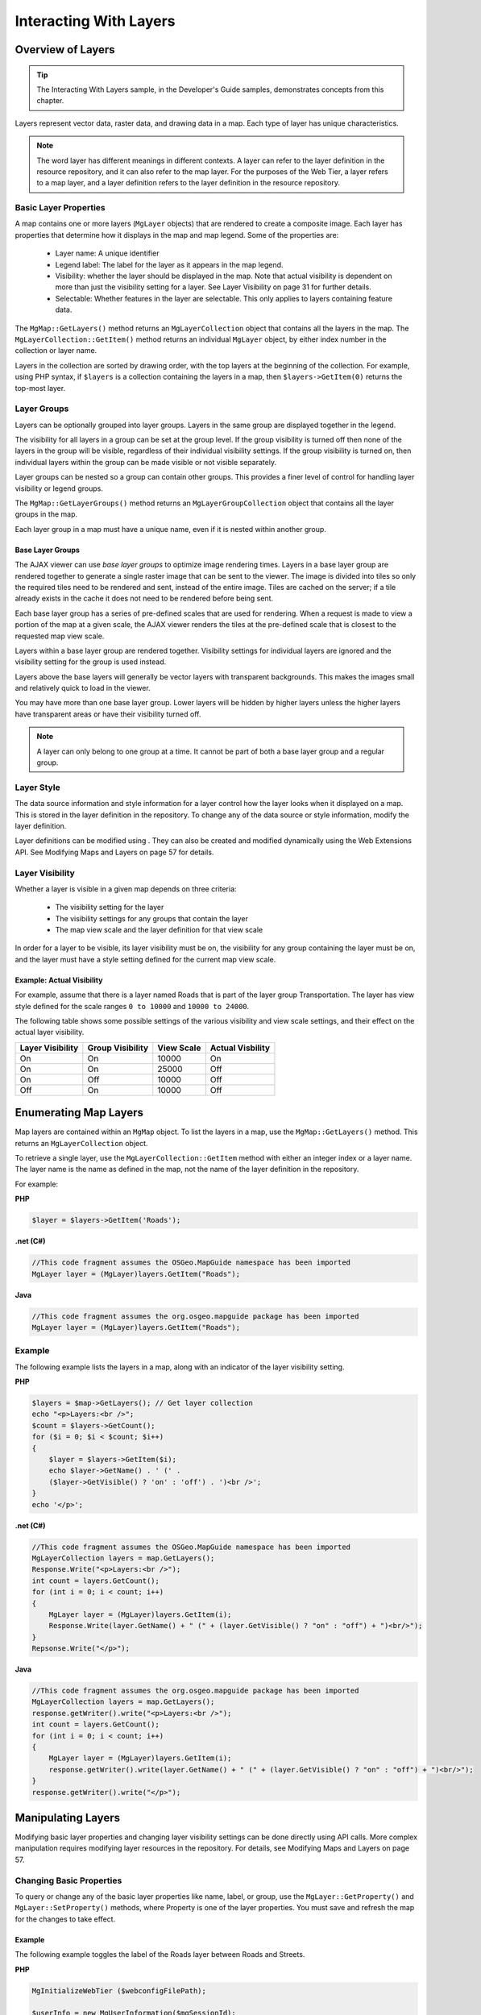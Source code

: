 .. index::
   single: layers
   
Interacting With Layers
=======================

Overview of Layers
------------------

.. tip::
    
    The Interacting With Layers sample, in the Developer's Guide samples, demonstrates concepts from this chapter.

Layers represent vector data, raster data, and drawing data in a map. Each type
of layer has unique characteristics.


.. note::

    The word layer has different meanings in different contexts. A layer can refer
    to the layer definition in the resource repository, and it can also refer to the map
    layer. For the purposes of the Web Tier, a layer refers to a map layer, and a layer
    definition refers to the layer definition in the resource repository.

Basic Layer Properties
^^^^^^^^^^^^^^^^^^^^^^

.. todo::
    Replace page number references with section links

A map contains one or more layers (``MgLayer`` objects) that are rendered to create
a composite image. Each layer has properties that determine how it displays in
the map and map legend. Some of the properties are:

 * Layer name: A unique identifier
 * Legend label: The label for the layer as it appears in the map legend.
 * Visibility: whether the layer should be displayed in the map. Note that actual visibility is dependent on more than just the visibility setting for a layer. See Layer Visibility on page 31 for further details.
 * Selectable: Whether features in the layer are selectable. This only applies to layers containing feature data.

The ``MgMap::GetLayers()`` method returns an ``MgLayerCollection`` object that
contains all the layers in the map. The ``MgLayerCollection::GetItem()`` method
returns an individual ``MgLayer`` object, by either index number in the collection
or layer name.

Layers in the collection are sorted by drawing order, with the top layers at the
beginning of the collection. For example, using PHP syntax, if ``$layers`` is a
collection containing the layers in a map, then ``$layers->GetItem(0)`` returns
the top-most layer.

Layer Groups
^^^^^^^^^^^^

Layers can be optionally grouped into layer groups. Layers in the same group
are displayed together in the legend.

The visibility for all layers in a group can be set at the group level. If the group
visibility is turned off then none of the layers in the group will be visible,
regardless of their individual visibility settings. If the group visibility is turned
on, then individual layers within the group can be made visible or not visible
separately.

Layer groups can be nested so a group can contain other groups. This provides
a finer level of control for handling layer visibility or legend groups.

The ``MgMap::GetLayerGroups()`` method returns an ``MgLayerGroupCollection``
object that contains all the layer groups in the map.

Each layer group in a map must have a unique name, even if it is nested within
another group.

Base Layer Groups
"""""""""""""""""

The AJAX viewer can use *base layer groups* to optimize image rendering times.
Layers in a base layer group are rendered together to generate a single raster
image that can be sent to the viewer. The image is divided into tiles so only
the required tiles need to be rendered and sent, instead of the entire image.
Tiles are cached on the server; if a tile already exists in the cache it does not
need to be rendered before being sent.

Each base layer group has a series of pre-defined scales that are used for
rendering. When a request is made to view a portion of the map at a given
scale, the AJAX viewer renders the tiles at the pre-defined scale that is closest
to the requested map view scale.

Layers within a base layer group are rendered together. Visibility settings for
individual layers are ignored and the visibility setting for the group is used
instead.

Layers above the base layers will generally be vector layers with transparent
backgrounds. This makes the images small and relatively quick to load in the
viewer.

You may have more than one base layer group. Lower layers will be hidden
by higher layers unless the higher layers have transparent areas or have their
visibility turned off.

.. note::
    
    A layer can only belong to one group at a time. It cannot be part of both a base layer group and a regular group.

Layer Style
^^^^^^^^^^^

.. todo::
    Replace page number references with section links

The data source information and style information for a layer control how
the layer looks when it displayed on a map. This is stored in the layer definition
in the repository. To change any of the data source or style information,
modify the layer definition.

Layer definitions can be modified using . They can also be created and modified
dynamically using the Web Extensions API. See Modifying Maps and Layers
on page 57 for details.

Layer Visibility
^^^^^^^^^^^^^^^^

Whether a layer is visible in a given map depends on three criteria:

 * The visibility setting for the layer
 * The visibility settings for any groups that contain the layer
 * The map view scale and the layer definition for that view scale
 
In order for a layer to be visible, its layer visibility must be on, the visibility
for any group containing the layer must be on, and the layer must have a style
setting defined for the current map view scale.

Example: Actual Visibility
""""""""""""""""""""""""""

For example, assume that there is a layer named Roads that is part of the layer
group Transportation. The layer has view style defined for the scale ranges
``0 to 10000`` and ``10000 to 24000``.

The following table shows some possible settings of the various visibility and
view scale settings, and their effect on the actual layer visibility.

+------------------+------------------+------------+------------------+
| Layer Visibility | Group Visibility | View Scale | Actual Visbility |
+==================+==================+============+==================+
| On               | On               | 10000      | On               |
+------------------+------------------+------------+------------------+
| On               | On               | 25000      | Off              |
+------------------+------------------+------------+------------------+
| On               | Off              | 10000      | Off              |
+------------------+------------------+------------+------------------+
| Off              | On               | 10000      | Off              |
+------------------+------------------+------------+------------------+

Enumerating Map Layers
----------------------

Map layers are contained within an ``MgMap`` object. To list the layers in a map,
use the ``MgMap::GetLayers()`` method. This returns an ``MgLayerCollection``
object.

To retrieve a single layer, use the ``MgLayerCollection::GetItem`` method with
either an integer index or a layer name. The layer name is the name as defined
in the map, not the name of the layer definition in the repository.

For example:

**PHP**

.. highlight:: php
.. code-block:: php

    $layer = $layers->GetItem('Roads');

**.net (C#)**

.. highlight:: csharp
.. code-block:: csharp

    //This code fragment assumes the OSGeo.MapGuide namespace has been imported
    MgLayer layer = (MgLayer)layers.GetItem("Roads");

**Java**
    
.. highlight:: java
.. code-block:: java

    //This code fragment assumes the org.osgeo.mapguide package has been imported
    MgLayer layer = (MgLayer)layers.GetItem("Roads");

Example
^^^^^^^

The following example lists the layers in a map, along with an indicator of
the layer visibility setting.

**PHP**

.. highlight:: php
.. code-block:: php

    $layers = $map->GetLayers(); // Get layer collection
    echo "<p>Layers:<br />";
    $count = $layers->GetCount();
    for ($i = 0; $i < $count; $i++)
    {
        $layer = $layers->GetItem($i);
        echo $layer->GetName() . ' (' .
        ($layer->GetVisible() ? 'on' : 'off') . ')<br />';
    }
    echo '</p>';
    
**.net (C#)**

.. highlight:: csharp
.. code-block:: csharp

    //This code fragment assumes the OSGeo.MapGuide namespace has been imported
    MgLayerCollection layers = map.GetLayers();
    Response.Write("<p>Layers:<br />");
    int count = layers.GetCount();
    for (int i = 0; i < count; i++)
    {
        MgLayer layer = (MgLayer)layers.GetItem(i);
        Response.Write(layer.GetName() + " (" + (layer.GetVisible() ? "on" : "off") + ")<br/>");
    }
    Repsonse.Write("</p>");

**Java**
    
.. highlight:: java
.. code-block:: java

    //This code fragment assumes the org.osgeo.mapguide package has been imported
    MgLayerCollection layers = map.GetLayers();
    response.getWriter().write("<p>Layers:<br />");
    int count = layers.GetCount();
    for (int i = 0; i < count; i++)
    {
        MgLayer layer = (MgLayer)layers.GetItem(i);
        response.getWriter().write(layer.GetName() + " (" + (layer.GetVisible() ? "on" : "off") + ")<br/>");
    }
    response.getWriter().write("</p>");

Manipulating Layers
-------------------

.. todo::
    Replace page number references with section links

Modifying basic layer properties and changing layer visibility settings can be
done directly using API calls. More complex manipulation requires modifying
layer resources in the repository. For details, see Modifying Maps and Layers
on page 57.

Changing Basic Properties
^^^^^^^^^^^^^^^^^^^^^^^^^

To query or change any of the basic layer properties like name, label, or group,
use the ``MgLayer::GetProperty()`` and ``MgLayer::SetProperty()`` methods,
where Property is one of the layer properties. You must save and refresh the
map for the changes to take effect.

Example
"""""""

.. todo::
    Update code samples to not use MgMap() ctor. That is deprecated.

The following example toggles the label of the Roads layer between Roads and
Streets.

**PHP**

.. highlight:: php
.. code-block:: php

    MgInitializeWebTier ($webconfigFilePath);
     
    $userInfo = new MgUserInformation($mgSessionId);
    $siteConnection = new MgSiteConnection();
    $siteConnection->Open($userInfo);
    $resourceService =
    $siteConnection->CreateService(MgServiceType::ResourceService);
    $map = new MgMap();
    $map->Open($resourceService, $mgMapName);
    $layers = $map->GetLayers();
    $roadLayer = $layers->GetItem('Roads');
    $roadLabel = $roadLayer->GetLegendLabel();
    if ($roadLabel == 'Roads')
        $newLabel = 'Streets';
    else
        $newLabel = 'Roads';
    $roadLayer->SetLegendLabel($newLabel);
    // You must save the updated map or the
    // changes will not be applied
    // Also be sure to refresh the map on page load.
    $map->Save($resourceService);
    
**.net (C#)**

.. highlight:: csharp
.. code-block:: csharp

    //This code fragment assumes the OSGeo.MapGuide namespace has been imported
    MapGuideApi.MgInitializeWebTier(webConfigFilePath);
    MgUserInformation userInfo = new MgUserInformation(mgSessionId);
    MgSiteConnection siteConnection = new MgSiteConnection();
    siteConnection.Open(userInfo);
    MgResourceService resourceService = (MgResourceService)siteConnection.CreateService(MgServiceType.ResourceService);
    MgMap map = new MgMap();
    map.Open(resourceService, mgMapName);
    MgLayerCollection layers = map.GetLayers();
    MgLayer roadLayer = layers.GetItem("Roads");
    String roadLabel = roadLayer.GetLegendLabel();
    String newLabel = "Roads";
    if (roadLabel == "Roads")
        newLabel = "Streets";
    roadLayer.SetLegendLabel(newLabel);
    // You must save the updated map or the
    // changes will not be applied
    // Also be sure to refresh the map on page load.
    map.Save(resourceService);

**Java**
    
.. highlight:: java
.. code-block:: java

    //This code fragment assumes the org.osgeo.mapguide has been imported
    MapGuideApi.MgInitializeWebTier(webConfigFilePath);
    MgUserInformation userInfo = new MgUserInformation(mgSessionId);
    MgSiteConnection siteConnection = new MgSiteConnection();
    siteConnection.Open(userInfo);
    MgResourceService resourceService = (MgResourceService)siteConnection.CreateService(MgServiceType.ResourceService);
    MgMap map = new MgMap();
    map.Open(resourceService, mgMapName);
    MgLayerCollection layers = map.GetLayers();
    MgLayer roadLayer = layers.GetItem("Roads");
    String roadLabel = roadLayer.GetLegendLabel();
    String newLabel = "Roads";
    if (roadLabel == "Roads")
        newLabel = "Streets";
    roadLayer.SetLegendLabel(newLabel);
    // You must save the updated map or the
    // changes will not be applied
    // Also be sure to refresh the map on page load.
    map.Save(resourceService);

Changing Visibility
^^^^^^^^^^^^^^^^^^^

.. todo::
    Replace page number references with section links

To query the actual layer visibility, use the ``MgLayer::IsVisible()`` method.
There is no method to set actual visibility because it depends on other visibility
settings.

To query the visibility setting for a layer, use the ``MgLayer::GetVisible()``
method. To change the visibility setting for a layer, use the
``MgLayer::SetVisible()`` method.

To query the visibility setting for a layer group, use the ``MgLayerGroup::GetVisible()``
method. To change the visibility setting for a layer group, use the
``MgLayerGroup::SetVisible()`` method.

To change the layer visibility for a given view scale, modify the layer resource
and save it back to the repository. See Modifying Maps and Layers on page
57 for details.

The following example turns on the visibility for the Roads layer.

**PHP**

.. highlight:: php
.. code-block:: php

    $layers = $map->GetLayers();
    $roadsLayer = $layers->GetItem('Roads');
    $roadsLayer->SetVisible(True);

**.net (C#)**

.. highlight:: csharp
.. code-block:: csharp

    //This code fragment assumes the OSGeo.MapGuide namespace has been imported
    MgLayerCollection layers = map.GetLayers();
    MgLayer roadsLayer = layers.GetItem("Roads");
    roadsLayer.SetVisible(true);

**Java**
    
.. highlight:: java
.. code-block:: java

    //This code fragment assumes the org.osgeo.mapguide package has been imported
    MgLayerCollection layers = map.GetLayers();
    MgLayer roadsLayer = layers.GetItem("Roads");
    roadsLayer.SetVisible(true);
    
.. note::

    Changing the visibility (or any other layer changes) will have no effect until the map is saved and refreshed.